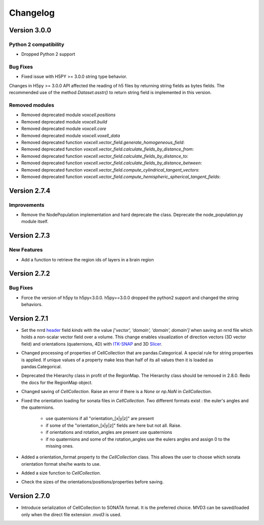 Changelog
=========

Version 3.0.0
-------------


Python 2 compatibility
~~~~~~~~~~~~~~~~~~~~~~

- Dropped Python 2 support


Bug Fixes
~~~~~~~~~

- Fixed issue with H5PY >= 3.0.0 string type behavior.
Changes in H5py >= 3.0.0 API affected the reading of h5 files by returning string fields
as bytes fields. The recommended use of the method `Dataset.asstr()` to return string field is implemented in this version.


Removed modules
~~~~~~~~~~~~~~~

- Removed deprecated module `voxcell.positions`

- Removed deprecated module `voxcell.build`

- Removed deprecated module `voxcell.core`

- Removed deprecated module `voxcell.voxell_data`

- Removed deprecated function `voxcell.vector_field.generate_homogeneous_field`:
- Removed deprecated function `voxcell.vector_field.calculate_fields_by_distance_from`:
- Removed deprecated function `voxcell.vector_field.calculate_fields_by_distance_to`:
- Removed deprecated function `voxcell.vector_field.calculate_fields_by_distance_between`:
- Removed deprecated function `voxcell.vector_field.compute_cylindrical_tangent_vectors`:
- Removed deprecated function `voxcell.vector_field.compute_hemispheric_spherical_tangent_fields`:



Version 2.7.4
--------------

Improvements
~~~~~~~~~~~~
- Remove the NodePopulation implementation and hard deprecate the class. Deprecate the
  node_population.py module itself.


Version 2.7.3
--------------

New Features
~~~~~~~~~

- Add a function to retrieve the region ids of layers in a brain region



Version 2.7.2
--------------

Bug Fixes
~~~~~~~~~

- Force the version of h5py to h5py<3.0.0. h5py==3.0.0 dropped the python2 support and changed the
  string behaviors.


Version 2.7.1
-------------

- Set the nrrd header_ field `kinds` with the value `['vector', 'domain', 'domain', domain']` when saving an
  nrrd file which holds a non-scalar vector field over a volume. This change enables visualization of
  direction vectors (3D vector field) and orientations (quaternions, 4D) with ITK-SNAP_ and 3D Slicer_.

- Changed processing of properties of CellCollection that are pandas.Categorical. A special rule for
  string properties is applied. If unique values of a property make less than half of its all values
  then it is loaded as pandas.Categorical.

- Deprecated the Hierarchy class in profit of the RegionMap. The Hierarchy class should be removed
  in 2.8.0. Redo the docs for the RegionMap object.

- Changed saving of `CellCollection`. Raise an error if there is a `None` or `np.NaN` in
  `CellCollection`.

- Fixed the orientation loading for sonata files in `CellCollection`. Two different formats
  exist : the euler's angles and the quaternions.

    - use quaternions if all "orientation_[x|y|z]" are present
    - if some of the "orientation_[x|y|z]" fields are here but not all. Raise.
    - if orientations and rotation_angles are present use quaternions
    - if no quaternions and some of the rotation_angles use the eulers angles
      and assign 0 to the missing ones.

- Added a orientation_format property to the `CellCollection` class. This allows the user to choose
  which sonata orientation format she/he wants to use.

- Added a size function to `CellCollection`.

- Check the sizes of the orientations/positions/properties before saving.

Version 2.7.0
-------------

- Introduce serialization of CellCollection to SONATA format. It is the preferred choice. MVD3 can
  be saved/loaded only when the direct file extension `.mvd3` is used.


.. _header: http://teem.sourceforge.net/nrrd/format.html#kinds
.. _ITK-SNAP: http://www.itksnap.org/pmwiki/pmwiki.php
.. _Slicer: https://www.slicer.org/
